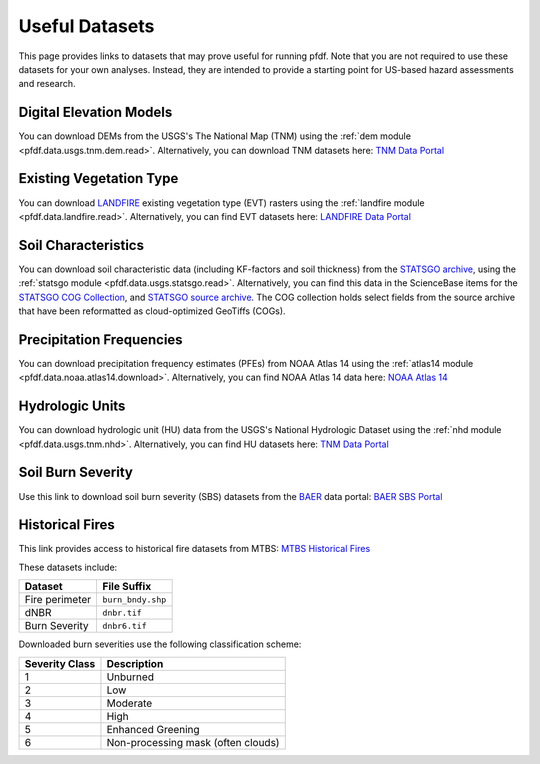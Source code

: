 Useful Datasets
===============

This page provides links to datasets that may prove useful for running pfdf. Note that you are not required to use these datasets for your own analyses. Instead, they are intended to provide a starting point for US-based hazard assessments and research.


Digital Elevation Models
------------------------
You can download DEMs from the USGS's The National Map (TNM) using the :ref:`dem module <pfdf.data.usgs.tnm.dem.read>`. Alternatively, you can download TNM datasets here: `TNM Data Portal <https://apps.nationalmap.gov/downloader/#/>`_


Existing Vegetation Type
------------------------
You can download `LANDFIRE <https://www.landfire.gov/>`_ existing vegetation type (EVT) rasters using the :ref:`landfire module <pfdf.data.landfire.read>`. Alternatively, you can find EVT datasets here: `LANDFIRE Data Portal <https://www.landfire.gov/viewer/>`_


Soil Characteristics
--------------------
You can download soil characteristic data (including KF-factors and soil thickness) from the `STATSGO archive <https://www.sciencebase.gov/catalog/item/631405c5d34e36012efa3187>`_, using the :ref:`statsgo module <pfdf.data.usgs.statsgo.read>`. Alternatively, you can find this data in the ScienceBase items for the `STATSGO COG Collection <https://www.sciencebase.gov/catalog/item/631405c5d34e36012efa3187>`_, and `STATSGO source archive <https://www.sciencebase.gov/catalog/item/631405c5d34e36012efa3187>`_. The COG collection holds select fields from the source archive that have been reformatted as cloud-optimized GeoTiffs (COGs).


Precipitation Frequencies
-------------------------
You can download precipitation frequency estimates (PFEs) from NOAA Atlas 14 using the :ref:`atlas14 module <pfdf.data.noaa.atlas14.download>`. Alternatively, you can find NOAA Atlas 14 data here: `NOAA Atlas 14 <https://hdsc.nws.noaa.gov/pfds/>`_


Hydrologic Units
----------------
You can download hydrologic unit (HU) data from the USGS's National Hydrologic Dataset using the :ref:`nhd module <pfdf.data.usgs.tnm.nhd>`. Alternatively, you can find HU datasets here: `TNM Data Portal <https://apps.nationalmap.gov/downloader/#/>`_


Soil Burn Severity
------------------
Use this link to download soil burn severity (SBS) datasets from the `BAER <https://burnseverity.cr.usgs.gov/baer/>`_ data portal: `BAER SBS Portal <https://burnseverity.cr.usgs.gov/baer/baer-imagery-support-data-download>`_


Historical Fires
----------------
This link provides access to historical fire datasets from MTBS: `MTBS Historical Fires <https://mtbs.gov/direct-download>`_

These datasets include:

.. list-table::
    :header-rows: 1

    * - Dataset
      - File Suffix
    * - Fire perimeter
      - ``burn_bndy.shp``
    * - dNBR
      - ``dnbr.tif``
    * - Burn Severity
      - ``dnbr6.tif``

Downloaded burn severities use the following classification scheme:

.. list-table::
    :header-rows: 1

    * - Severity Class
      - Description
    * - 1
      - Unburned
    * - 2
      - Low
    * - 3
      - Moderate
    * - 4
      - High
    * - 5
      - Enhanced Greening
    * - 6
      - Non-processing mask (often clouds)

